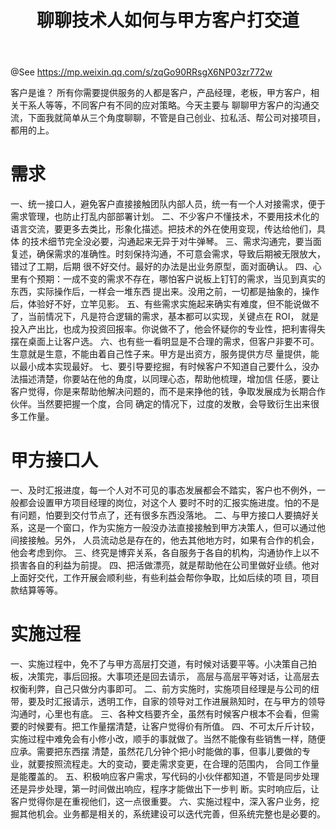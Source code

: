 #+TITLE: 聊聊技术人如何与甲方客户打交道

@See https://mp.weixin.qq.com/s/zqGo90RRsgX6NP03zr772w

客户是谁？
所有你需要提供服务的人都是客户，产品经理，老板，甲方客户，相关干系人等等，不同客户有不同的应对策略。今天主要与
聊聊甲方客户的沟通交流，下面我就简单从三个角度聊聊，不管是自己创业、拉私活、帮公司对接项目，都用的上。

* 需求
一、统一接口人，避免客户直接接触团队内部人员，统一有一个人对接需求，便于需求管理，也防止打乱内部部署计划。
二、不少客户不懂技术，不要用技术化的语言交流，要更多去类比，形象化描述。把技术的外在使用变现，传达给他们，具体
的技术细节完全没必要，沟通起来无异于对牛弹琴。
三、需求沟通完，要当面复述，确保需求的准确性。时刻保持沟通，不可意会需求，导致后期被无限放大，错过了工期，后期
很不好交付。最好的办法是出业务原型，面对面确认。
四、心里有个预期：一成不变的需求不存在，哪怕客户说板上钉钉的需求，当见到真实的东西，实际操作后，一样会一堆东西
提出来。没用之前，一切都是抽象的，操作后，体验好不好，立竿见影。
五、有些需求实施起来确实有难度，但不能说做不了，当前情况下，凡是符合逻辑的需求，基本都可以实现，关键点在 ROI，
就是投入产出比，也成为投资回报率。你说做不了，他会怀疑你的专业性，把利害得失摆在桌面上让客户选。
六、也有些一看明显是不合理的需求，但客户非要不可。生意就是生意，不能由着自己性子来。甲方是出资方，服务提供方尽
量提供，能以最小成本实现最好。
七、要引导要挖掘，有时候客户不知道自己要什么，没办法描述清楚，你要站在他的角度，以同理心态，帮助他梳理，增加信
任感，要让客户觉得，你是来帮助他解决问题的，而不是来挣他的钱，争取发展成为长期合作伙伴。当然要把握一个度，合同
确定的情况下，过度的发散，会导致衍生出来很多工作量。

* 甲方接口人
一、及时汇报进度，每一个人对不可见的事态发展都会不踏实，客户也不例外，一般都会设置甲方项目经理的岗位，对这个人
要时不时的汇报实施进度。怕的不是有问题，怕要到交付节点了，还有很多东西没落地。
二、与甲方接口人要搞好关系，这是一个窗口，作为实施方一般没办法直接接触到甲方决策人，但可以通过他间接接触。另外，
人员流动总是存在的，他去其他地方时，如果有合作的机会，他会考虑到你。
三、终究是博弈关系，各自服务于各自的机构，沟通协作上以不损害各自的利益为前提。
四、把活做漂亮，就是帮助他在公司里做好业绩。他对上面好交代，工作开展会顺利些，有些利益会帮你争取，比如后续的项
目，项目款结算等等。

* 实施过程
一、实施过程中，免不了与甲方高层打交道，有时候对话要平等。小决策自己拍板，决策完，事后回报。大事项还是回去请示，
高层与高层平等对话，让高层去权衡利弊，自己只做分内事即可。
二、前方实施时，实施项目经理是与公司的纽带，要及时汇报请示，透明工作，自家的领导对工作进展熟知时，在与甲方的领导
沟通时，心里也有底。
三、各种文档要齐全，虽然有时候客户根本不会看，但需要的时候要有。把工作量摆清楚，让客户觉得价有所值。
四、不可太斤斤计较，实施过程中难免会有小修小改，顺手的事就做了。当然不能像有些销售一样，随便应承。需要把东西摆
清楚，虽然花几分钟个把小时能做的事，但事儿要做的专业，就要按照流程走。大的变动，要走需求变更，在合理的范围内，
合同工作量是能覆盖的。
五、积极响应客户需求，写代码的小伙伴都知道，不管是同步处理还是异步处理，第一时间做出响应，程序才能做出下一步判
断。实时响应后，让客户觉得你是在重视他们，这一点很重要。
六、实施过程中，深入客户业务，挖掘其他机会。业务都是相关的，系统建设可以迭代完善，但系统完整也是必要的。

